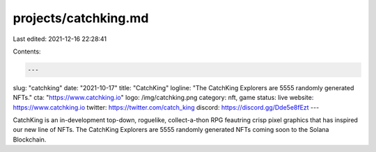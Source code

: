 projects/catchking.md
=====================

Last edited: 2021-12-16 22:28:41

Contents:

.. code-block:: md

    ---
slug: "catchking"
date: "2021-10-17"
title: "CatchKing"
logline: "The CatchKing Explorers are 5555 randomly generated NFTs."
cta: "https://www.catchking.io"
logo: /img/catchking.png
category: nft, game
status: live
website: https://www.catchking.io
twitter: https://twitter.com/catch_king
discord: https://discord.gg/Dde5e8fEzt
---

CatchKing is an in-development top-down, roguelike, collect-a-thon RPG feautring crisp pixel graphics that has inspired our new line of NFTs. The CatchKing Explorers are 5555 randomly generated NFTs coming soon to the Solana Blockchain.


